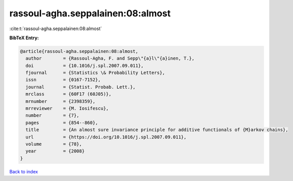 rassoul-agha.seppalainen:08:almost
==================================

:cite:t:`rassoul-agha.seppalainen:08:almost`

**BibTeX Entry:**

.. code-block:: bibtex

   @article{rassoul-agha.seppalainen:08:almost,
     author        = {Rassoul-Agha, F. and Sepp\"{a}l\"{a}inen, T.},
     doi           = {10.1016/j.spl.2007.09.011},
     fjournal      = {Statistics \& Probability Letters},
     issn          = {0167-7152},
     journal       = {Statist. Probab. Lett.},
     mrclass       = {60F17 (60J05)},
     mrnumber      = {2398359},
     mrreviewer    = {M. Iosifescu},
     number        = {7},
     pages         = {854--860},
     title         = {An almost sure invariance principle for additive functionals of {M}arkov chains},
     url           = {https://doi.org/10.1016/j.spl.2007.09.011},
     volume        = {78},
     year          = {2008}
   }

`Back to index <../By-Cite-Keys.html>`_
